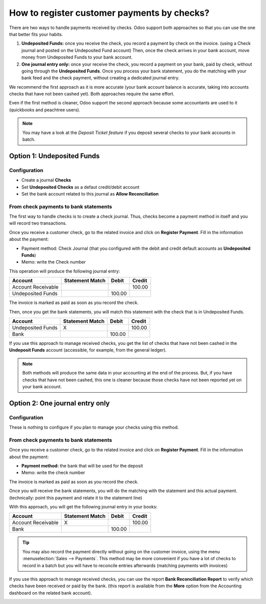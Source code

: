 ============================================
How to register customer payments by checks?
============================================

There are two ways to handle payments received by checks. Odoo support
both approaches so that you can use the one that better fits your
habits.

1. **Undeposited Funds:** 
   once you receive the check, you record a payment
   by check on the invoice. (using a Check journal and posted on the
   Undeposited Fund account) Then, once the check arrives in your
   bank account, move money from Undeposited Funds to your bank
   account.

2. **One journal entry only:** 
   once your receive the check, you record a
   payment on your bank, paid by check, without going through the
   **Undeposited Funds**. Once you process your bank statement, you do
   the matching with your bank feed and the check payment, without
   creating a dedicated journal entry.

We recommend the first approach as it is more accurate (your bank
account balance is accurate, taking into accounts checks that have not
been cashed yet). Both approaches require the same effort.

Even if the first method is cleaner, Odoo support the second approach
because some accountants are used to it (quickbooks and peachtree
users).

.. Note:: 
  You may have a look at the *Deposit Ticket feature* if you deposit
  several checks to your bank accounts in batch.

Option 1: Undeposited Funds
===========================

Configuration
-------------

-  Create a journal **Checks**

-  Set **Undeposited Checks** as a defaut credit/debit account

-  Set the bank account related to this journal as **Allow Reconciliation**

From check payments to bank statements
--------------------------------------

The first way to handle checks is to create a check journal. Thus,
checks become a payment method in itself and you will record two
transactions.

Once you receive a customer check, go to the related invoice and click
on **Register Payment**. Fill in the information about the payment:

-  Payment method: Check Journal (that you configured with the debit and
   credit default accounts as **Undeposited Funds**)

-  Memo: write the Check number

.. image:: ./media/check02.png
  :align: center

This operation will produce the following journal entry:

+----------------------+-------------------+----------+----------+
| Account              | Statement Match   | Debit    | Credit   |
+======================+===================+==========+==========+
| Account Receivable   |                   |          | 100.00   |
+----------------------+-------------------+----------+----------+
| Undeposited Funds    |                   | 100.00   |          |
+----------------------+-------------------+----------+----------+

The invoice is marked as paid as soon as you record the check.

Then, once you get the bank statements, you will match this statement
with the check that is in Undeposited Funds.

+---------------------+-------------------+----------+----------+
| Account             | Statement Match   | Debit    | Credit   |
+=====================+===================+==========+==========+
| Undeposited Funds   | X                 |          | 100.00   |
+---------------------+-------------------+----------+----------+
| Bank                |                   | 100.00   |          |
+---------------------+-------------------+----------+----------+


If you use this approach to manage received checks, you get the list of
checks that have not been cashed in the **Undeposit Funds** account
(accessible, for example, from the general ledger).

.. Note:: 
    Both methods will produce the same data in your accounting at the
    end of the process. But, if you have checks that have not been cashed,
    this one is cleaner because those checks have not been reported yet on
    your bank account.

Option 2: One journal entry only
================================

Configuration
-------------

These is nothing to configure if you plan to manage your checks using
this method.

From check payments to bank statements
--------------------------------------

Once you receive a customer check, go to the related invoice and click
on **Register Payment**. Fill in the information about the payment:

-  **Payment method:** the bank that will be used for the deposit

-  Memo: write the check number

.. image:: ./media/check03.png
  :align: center

The invoice is marked as paid as soon as you record the check.

Once you will receive the bank statements, you will do the matching with
the statement and this actual payment. (technically: point this payment
and relate it to the statement line)

With this approach, you will get the following journal entry in your
books:

+----------------------+-------------------+----------+----------+
| Account              | Statement Match   | Debit    | Credit   |
+======================+===================+==========+==========+
| Account Receivable   | X                 |          | 100.00   |
+----------------------+-------------------+----------+----------+
| Bank                 |                   | 100.00   |          |
+----------------------+-------------------+----------+----------+

.. tip:: 
    You may also record the payment directly without going on the
    customer invoice, using the menu :menuselection:`Sales --> Payments`. This method may
    be more convenient if you have a lot of checks to record in a batch but
    you will have to reconcile entries afterwards (matching payments with
    invoices)

If you use this approach to manage received checks, you can use the
report **Bank Reconciliation Report** to verify which checks have been
received or paid by the bank. (this report is available from the **More**
option from the Accounting dashboard on the related bank account).

.. image:: ./media/check01.png
  :align: center